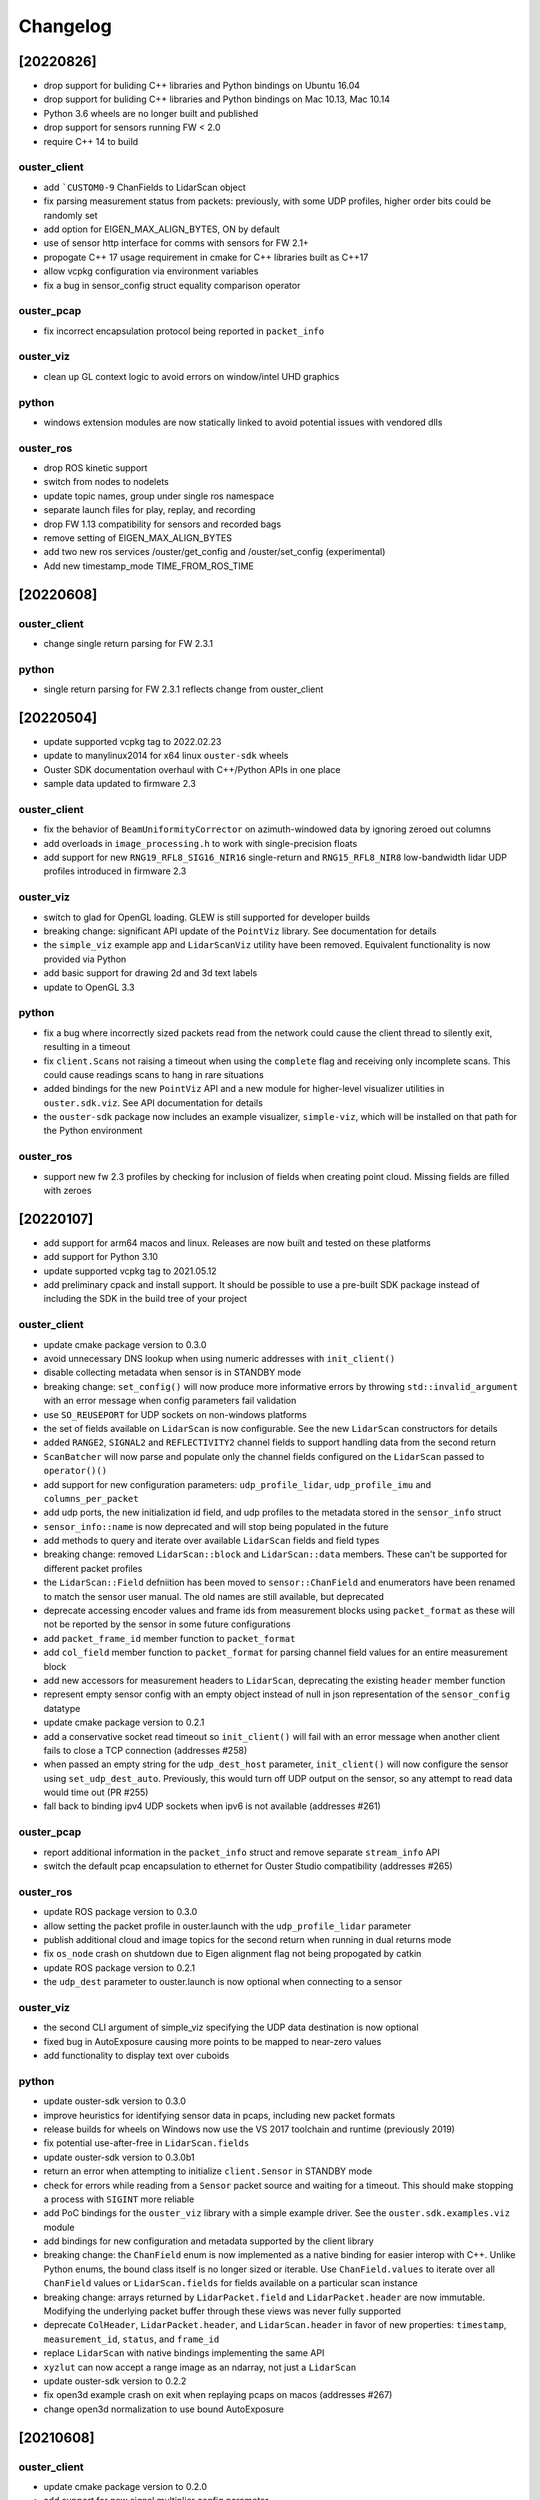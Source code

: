 =========
Changelog
=========

[20220826]
==========

* drop support for buliding C++ libraries and Python bindings on Ubuntu 16.04
* drop support for buliding C++ libraries and Python bindings on Mac 10.13, Mac 10.14
* Python 3.6 wheels are no longer built and published
* drop support for sensors running FW < 2.0
* require C++ 14 to build

ouster_client
--------------
* add ```CUSTOM0-9`` ChanFields to LidarScan object
* fix parsing measurement status from packets: previously, with some UDP profiles, higher order bits
  could be randomly set
* add option for EIGEN_MAX_ALIGN_BYTES, ON by default
* use of sensor http interface for comms with sensors for FW 2.1+
* propogate C++ 17 usage requirement in cmake for C++ libraries built as C++17
* allow vcpkg configuration via environment variables
* fix a bug in sensor_config struct equality comparison operator

ouster_pcap
-----------
* fix incorrect encapsulation protocol being reported in ``packet_info``

ouster_viz
----------
* clean up GL context logic to avoid errors on window/intel UHD graphics

python
------
* windows extension modules are now statically linked to avoid potential issues with vendored dlls

ouster_ros
----------
* drop ROS kinetic support
* switch from nodes to nodelets
* update topic names, group under single ros namespace
* separate launch files for play, replay, and recording
* drop FW 1.13 compatibility for sensors and recorded bags
* remove setting of EIGEN_MAX_ALIGN_BYTES
* add two new ros services /ouster/get_config and /ouster/set_config (experimental)
* Add new timestamp_mode TIME_FROM_ROS_TIME


[20220608]
==========

ouster_client
-------------
* change single return parsing for FW 2.3.1

python
------
* single return parsing for FW 2.3.1 reflects change from ouster_client


[20220504]
==========

* update supported vcpkg tag to 2022.02.23
* update to manylinux2014 for x64 linux ``ouster-sdk`` wheels
* Ouster SDK documentation overhaul with C++/Python APIs in one place
* sample data updated to firmware 2.3

ouster_client
-------------
* fix the behavior of ``BeamUniformityCorrector`` on azimuth-windowed data by ignoring zeroed out
  columns
* add overloads in ``image_processing.h`` to work with single-precision floats
* add support for new ``RNG19_RFL8_SIG16_NIR16`` single-return and ``RNG15_RFL8_NIR8`` low-bandwidth
  lidar UDP profiles introduced in firmware 2.3

ouster_viz
----------
* switch to glad for OpenGL loading. GLEW is still supported for developer builds
* breaking change: significant API update of the ``PointViz`` library. See documentation for details
* the ``simple_viz`` example app and ``LidarScanViz`` utility have been removed. Equivalent
  functionality is now provided via Python
* add basic support for drawing 2d and 3d text labels
* update to OpenGL 3.3

python
------
* fix a bug where incorrectly sized packets read from the network could cause the client thread to
  silently exit, resulting in a timeout
* fix ``client.Scans`` not raising a timeout when using the ``complete`` flag and receiving only
  incomplete scans. This could cause readings scans to hang in rare situations
* added bindings for the new ``PointViz`` API and a new module for higher-level visualizer utilities
  in ``ouster.sdk.viz``. See API documentation for details
* the ``ouster-sdk`` package now includes an example visualizer, ``simple-viz``, which will be
  installed on that path for the Python environment

ouster_ros
-----------
* support new fw 2.3 profiles by checking for inclusion of fields when creating point cloud. Missing
  fields are filled with zeroes

[20220107]
==========

* add support for arm64 macos and linux. Releases are now built and tested on these platforms
* add support for Python 3.10
* update supported vcpkg tag to 2021.05.12
* add preliminary cpack and install support. It should be possible to use a pre-built SDK package
  instead of including the SDK in the build tree of your project

ouster_client
-------------
* update cmake package version to 0.3.0
* avoid unnecessary DNS lookup when using numeric addresses with ``init_client()``
* disable collecting metadata when sensor is in STANDBY mode
* breaking change: ``set_config()`` will now produce more informative errors by throwing
  ``std::invalid_argument`` with an error message when config parameters fail validation
* use ``SO_REUSEPORT`` for UDP sockets on non-windows platforms
* the set of fields available on ``LidarScan`` is now configurable. See the new ``LidarScan``
  constructors for details
* added ``RANGE2``, ``SIGNAL2`` and ``REFLECTIVITY2`` channel fields to support handling data from
  the second return
* ``ScanBatcher`` will now parse and populate only the channel fields configured on the
  ``LidarScan`` passed to ``operator()()``
* add support for new configuration parameters: ``udp_profile_lidar``, ``udp_profile_imu`` and
  ``columns_per_packet``
* add udp ports, the new initialization id field, and udp profiles to the metadata stored in
  the ``sensor_info`` struct
* ``sensor_info::name`` is now deprecated and will stop being populated in the future
* add methods to query and iterate over available ``LidarScan`` fields and field types
* breaking change: removed ``LidarScan::block`` and ``LidarScan::data`` members. These can't be
  supported for different packet profiles
* the ``LidarScan::Field`` defniition has been moved to ``sensor::ChanField`` and enumerators have
  been renamed to match the sensor user manual. The old names are still available, but deprecated
* deprecate accessing encoder values and frame ids from measurement blocks using ``packet_format``
  as these will not be reported by the sensor in some future configurations
* add ``packet_frame_id`` member function to ``packet_format``
* add ``col_field`` member function to ``packet_format`` for parsing channel field values for an
  entire measurement block
* add new accessors for measurement headers to ``LidarScan``, deprecating the existing ``header``
  member function
* represent empty sensor config with an empty object instead of null in json representation of the
  ``sensor_config`` datatype
* update cmake package version to 0.2.1
* add a conservative socket read timeout so ``init_client()`` will fail with an error message when
  another client fails to close a TCP connection (addresses #258)
* when passed an empty string for the ``udp_dest_host`` parameter, ``init_client()`` will now
  configure the sensor using ``set_udp_dest_auto``. Previously, this would turn off UDP output on
  the sensor, so any attempt to read data would time out (PR #255)
* fall back to binding ipv4 UDP sockets when ipv6 is not available (addresses #261)

ouster_pcap
-----------
* report additional information in the ``packet_info`` struct and remove separate ``stream_info``
  API
* switch the default pcap encapsulation to ethernet for Ouster Studio compatibility (addresses #265)

ouster_ros
----------
* update ROS package version to 0.3.0
* allow setting the packet profile in ouster.launch with the ``udp_profile_lidar`` parameter
* publish additional cloud and image topics for the second return when running in dual returns mode
* fix ``os_node`` crash on shutdown due to Eigen alignment flag not being propogated by catkin
* update ROS package version to 0.2.1
* the ``udp_dest`` parameter to ouster.launch is now optional when connecting to a sensor

ouster_viz
----------
* the second CLI argument of simple_viz specifying the UDP data destination is now optional
* fixed bug in AutoExposure causing more points to be mapped to near-zero values
* add functionality to display text over cuboids

python
------
* update ouster-sdk version to 0.3.0
* improve heuristics for identifying sensor data in pcaps, including new packet formats
* release builds for wheels on Windows now use the VS 2017 toolchain and runtime (previously 2019)
* fix potential use-after-free in ``LidarScan.fields``
* update ouster-sdk version to 0.3.0b1
* return an error when attempting to initialize ``client.Sensor`` in STANDBY mode
* check for errors while reading from a ``Sensor`` packet source and waiting for a timeout. This
  should make stopping a process with ``SIGINT`` more reliable
* add PoC bindings for the ``ouster_viz`` library with a simple example driver. See the
  ``ouster.sdk.examples.viz`` module
* add bindings for new configuration and metadata supported by the client library
* breaking change: the ``ChanField`` enum is now implemented as a native binding for easier interop
  with C++. Unlike Python enums, the bound class itself is no longer sized or iterable. Use
  ``ChanField.values`` to iterate over all ``ChanField`` values or ``LidarScan.fields`` for fields
  available on a particular scan instance
* breaking change: arrays returned by ``LidarPacket.field`` and ``LidarPacket.header`` are now
  immutable. Modifying the underlying packet buffer through these views was never fully supported
* deprecate ``ColHeader``, ``LidarPacket.header``, and ``LidarScan.header`` in favor of new
  properties: ``timestamp``, ``measurement_id``, ``status``, and ``frame_id``
* replace ``LidarScan`` with native bindings implementing the same API
* ``xyzlut`` can now accept a range image as an ndarray, not just a ``LidarScan``
* update ouster-sdk version to 0.2.2
* fix open3d example crash on exit when replaying pcaps on macos (addresses #267)
* change open3d normalization to use bound AutoExposure


[20210608]
==========

ouster_client
-------------
* update cmake package version to 0.2.0
* add support for new signal multiplier config parameter
* add early version of a C++ API covering the full sensor configuration interface
* increase default initialization timeout to 60 seconds to account for the worst case: waking up
  from STANDBY mode

ouster_pcap
-----------
* ``record_packet()`` now requires passing in a capture timestamp instead of using current time
* work around libtins issue where capture timestamps for pcaps recorded on Windows are always zero
* add preliminary C++ API for working with pcap files containing a single sensor packet capture

ouster_ros
----------
* update ROS package version to 0.2.0
* add Dockerfile to easily set up a build environment or run nodes
* ``img_node`` now outputs 16-bit images, which should be more useful. Range image output is now in
  units of 4mm instead of arbitrary scaling (addresses #249)
* ``img_node`` now outputs reflectivity images as well on the ``reflec_image`` topic
* change ``img_node`` topics to match terminology in sensor documentation: ``ambient_image`` is now
  ``nearir_image`` and ``intensity_image`` is now ``signal_image``
* update rviz config to use flat squares by default to work around `a bug on intel systems
  <https://github.com/ros-visualization/rviz/issues/1508>`_
* remove viz_node and all graphics stack dependencies from the package. The ``viz`` flag on the
  launch file now runs rviz (addresses #236)
* clean up package.xml and ensure that dependencies are installable with rosdep (PR #219)
* the ``metadata`` argument to ouster_ros launch file is now required. No longer defaults to a name
  based on the hostname of the sensor

ouster_viz
----------
* update reflectivity visualization for changes in the upcoming 2.1 firmware. Add new colormap and
  handle 8-bit reflectivity values
* move most of the visualizer code out of public headers and hide some implementation details
* fix visualizer bug causing a small viewport when resizing the window on macos with a retina
  display

python
------
* update ouster-sdk version to 0.2.1
* fix bug in determining if a scan is complete with single-column azimuth windows
* closed PacketSource iterators will now raise an exception on read
* add examples for visualization using open3d (see: ``ouster.sdk.examples.open3d``)
* add support for the new signal multiplier config parameter
* preserve capture timestamps on packets read from pcaps
* first release: version 0.2.0 of ouster-sdk. See the README under the ``python`` directory for
  details and links to documentation


[20201209]
==========

Changed
-------

* switched to date-based version scheme. No longer tracking firmware versions
* added a top-level ``CMakeLists.txt``. Client and visualizer should no longer be built
  separately. See the README for updated build instructions
* cmake cleanup, including using custom "find modules" to provide better compatibility between
  different versions of cmake
* respect standard cmake ``BUILD_SHARED_LIBS`` and ``CMAKE_POSITION_INDEPENDENT_CODE`` flags
* make ``ouster_ros`` easier to use as a dependency by bundling the client and viz libraries
  together into a single library that can be used through catkin
* updated client example code. Now uses more of the client APIs to capture data and write to a
  CSV. See ``ouster_client/src/example.cpp``
* replace callback-based ``batch_to_scan`` function with ``ScanBatcher``. See ``lidar_scan.h`` for
  API docs and the new client example code
* update ``LidarScan`` API. Now includes accessors for measurement blocks as well as channel data
  fields. See ``lidar_scan.h`` for API docs
* add client version field to metadata json, logs, and help text
* client API renaming to better reflect the Sensor Software Manual


[1.14.0-beta.14] - 2020-08-27
=============================

Added
-----

* support for ROS noetic in ``ouster_ros``. Note: this may break building on very old platforms
  without a C++14-capable compiler
* an extra extrinsics field in ``sensor_info`` for conveniently passing around an extra user-supplied
  transform
* a utility function to convert ``lidar_scan`` data between the "staggered" representation where each
  column has the same timestamp and "de-staggered" representation where each column has the same
  azimuth angle
* mask support in the visualizer library in ``ouster_viz``

Changed
-------

* ``ouster_ros`` now requires C++14 to support building against noetic libraries
* replaced ``batch_to_iter`` with ``batch_to_scan``, a simplified function that writes directly to a
  ``lidar_scan`` instead of arbitrary iterator

Fixed
-----

* ipv6 support using dual-stack sockets on all supported platforms. This was broken since the
  beta.10 release
* projection to Cartesian coordinates now takes into account the vertical offset the sensor and
  lidar frames
* the reference frame of point cloud topics in ``ouster_ros`` is now correctly reported as the "sensor
  frame" defined in the user guide


[1.14.0-beta.12] - 2020-07-10
=============================

*no changes*


[1.14.0-beta.11] - 2020-06-17
=============================

*no changes*


[1.14.0-beta.10] - 2020-05-21
=============================

Added
-----

* preliminary support for Windows and macOS for ``ouster_viz`` and ``ouster_client``

Changed
-------

* replaced VTK visualizer library with one based on GLFW
* renamed all instances of "OS1" including namespaces, headers, node and topic names, to reflect
  support for other product lines
* updated all xyz point cloud calculations to take into account new ``lidar_origin_to_beam_origin``
  parameter reported by sensors
* client and ``os_node`` and ``simple_viz`` now avoid setting the lidar and timestamp modes when
  connecting to a client unless values are explicitly specicified

Fixed
-----

* increase the UDP receive buffer size in the client to reduce chances of dropping packets on
  platforms with low defaults
* ``os_cloud_node`` output now uses the updated point cloud calculation, taking into account the lidar
  origin offset
* minor regression with destaggering in img_node output in previous beta


[1.14.0-beta.4] - 2020-03-17
============================

Added
-----

* support for gen2 hardware in client, visualizer, and ROS sample code
* support for updated "packed" lidar UDP data format for 16 and 32-beam devices with firmware 1.14
* range markers in ``simple_viz`` and ``viz_node``. Toggle display using ``g`` key. Distances can be
  configured from ``os1.launch``.
* post-processing to improve ambient image uniformity in visualizer

Changed
-------

* use random ports for lidar and imu data by default when unspecified


[1.13.0] - 2020-03-16
=====================

Added
-----

* post-processing to improve ambient image uniformity in visualizer
* make timestamp mode configurable via the client (PR #97)

Changed
-------

* turn on position-independent code by default to make using code in libraries easier (PR #65)
* use random ports for lidar and imu data by default when unspecified

Fixed
-----

* prevent legacy tf prefix from making invalid frame names (PR #56)
* use ``iterator_traits`` to make ``batch_to_iter`` work with more types (PR #70)
* use correct name for json dependency in ``package.xml`` (PR #116)
* handle udp socket creation error gracefully in client


[1.12.0] - 2019-05-02
=====================

Added
-----

* install directives for ``ouster_ros`` build (addresses #50)

Changed
-------

* flip the sign on IMU acceleration output to follow usual conventions
* increase the update rate in the visualizer to ~60hz

Fixed
-----

* visualizer issue where the point cloud would occasionally occasionally not be displayed using
  newer versions of Eigen


[1.11.0] - 2019-03-26
=====================

Added
-----

* allow renaming tf ids using the ``tf_prefix`` parameter

Changed
-------

* use frame id to batch packets so client code deals with reordered lidar packets without splitting
  frames
* use a uint32_t for PointOS1 timestamps to avoid unnecessary loss of precision

Fixed
-----

* bug causing ring and reflectivity to be corrupted in os1_cloud_node output
* misplaced sine in azimuth angle calculation (addresses #42)
* populate timestamps on image node output (addresses #39)


[1.10.0] - 2019-01-27
=====================

Added
-----

* ``os1_node`` now queries and uses calibrated beam angles from the sensor
* ``os1_node`` now queries and uses imu / lidar frames from the sensor
* ``os1_node`` reads and writes metadata to ``${ROS_HOME}`` to support replaying data with calibration
* ROS example code now publishes tf2 transforms for imu / lidar frames (addresses #12)
* added ``metadata`` parameter to ``os1.launch`` to override location of metadata
* added ``viz`` parameter to ``os1.launch`` to run the example visualizer with ROS
* added ``image`` parameter to ``os1.launch`` to publish image topics to rviz (addresses #21)
* added range field to ``PointOS1``

Changed
-------

* split point-cloud publishing out of ``os1_node`` into ``os1_cloud_node``
* example visualizer controls:

  - press ``m`` to cycle through color modes instead of ``i``, ``z``, ``Z``, ``r``
  - ``r`` now resets the camera position
  - range/signal images automatically resized to fit window height

* updated OS-1 client to use newer TCP configuration commands
* updated OS-1 client to set the requested lidar mode, reinitialize on connection
* changed point cloud batching to be based on angle rather than scan duration
* ``ouster_client`` now depends on the ``jsoncpp`` library
* switched order of fields in ``PointOS1`` to be compatible with ``PointXYZI`` (addresses #16)
* moved example visualizer VTK rendering into the main thread (merged #23)
* the timestamp field of PointOS1 now represents time since the start of the scan (the timestamp of
  the PointCloud2 message) in nanoseconds

Removed
-------

* removed keyboard camera controls in example visualizer
* removed panning and rotating of the image panel in example visualizer

Fixed
-----

* no longer dropping UDP packets in 2048 mode on tested hardware
* example visualizer:

  - point cloud display focus no longer snaps back on rotation
  - fixed clipping issues with parallel projection
  - fixed point coloring issues in z-color mode
  - improved visualizer performance
